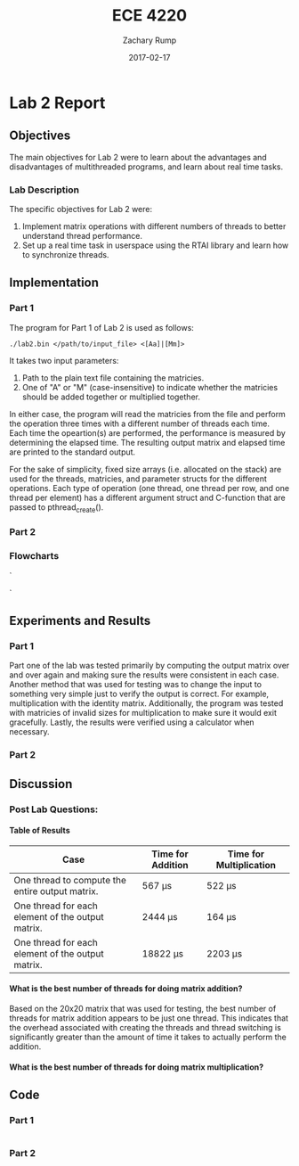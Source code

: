 #+AUTHOR: Zachary Rump
#+DATE: 2017-02-17
#+TITLE: ECE 4220
#+OPTIONS: toc:nil H:4 num:0
#+LATEX_HEADER: \usepackage[margin=0.5in]{geometry}
\overfullrule=2cm
* Lab 2 Report
** Objectives
The main objectives for Lab 2 were to learn about the advantages and 
disadvantages of multithreaded programs, and learn about real time tasks.
*** Lab Description
The specific objectives for Lab 2 were:
1. Implement matrix operations with different numbers of threads to better understand thread performance.
2. Set up a real time task in userspace using the RTAI library and learn how to synchronize threads.
** Implementation
*** Part 1
The program for Part 1 of Lab 2 is used as follows:
#+BEGIN_SRC SHELL
./lab2.bin </path/to/input_file> <[Aa]|[Mm]> 
#+END_SRC
It takes two input parameters:
1. Path to the plain text file containing the matricies.
2. One of "A" or "M" (case-insensitive) to indicate whether the matricies should be added together or multiplied together.
In either case, the program will read the matricies from the file and perform
the operation three times with a different number of threads each time.  Each
time the opeartion(s) are performed, the performance is measured by determining
the elapsed time.  The resulting output matrix and elapsed time are printed to
the standard output.

For the sake of simplicity, fixed size arrays (i.e. allocated on the stack) are
used for the threads, matricies, and parameter structs for the different
operations.  Each type of operation (one thread, one thread per row, and one
thread per element) has a different argument struct and C-function that are
passed to pthread_create().
*** Part 2
*** Flowcharts
#+CAPTION: Flowchart for Part One of Lab Two. 
#+NAME: flowchart:p1
[[./images/flowchart_pt1.png]]`

#+CAPTION: Flowchart for the Real Time Tasks portion of Lab 2.
#+NAME: flowchart:p2
[[./images/flowchart_pt1.png]]`
** Experiments and Results
*** Part 1 
Part one of the lab was tested primarily by computing the output matrix over and
over again and making sure the results were consistent in each case.  
Another method that was used for testing was to change the input to something very
simple just to verify the output is correct. For example, multiplication with
the identity matrix. Additionally, the program was tested with matricies of
invalid sizes for multiplication to make sure it would exit gracefully. Lastly,
the results were verified using a calculator when necessary.
*** Part 2 
** Discussion
*** Post Lab Questions:
**** Table of Results
| Case                                              | Time for Addition | Time for Multiplication |
|---------------------------------------------------+-------------------+-------------------------|
| One thread to compute the entire output matrix.   | 567 \mu{}s        | 522 \mu{}s            |
| One thread for each element of the output matrix. | 2444 \mu{}s       | 164 \mu{}s          |
| One thread for each element of the output matrix. | 18822 \mu{}s      | 2203 \mu{}s         |

**** What is the best number of threads for doing matrix addition?
Based on the 20x20 matrix that was used for testing, the best number of threads
for matrix addition appears to be just one thread.
This indicates that the overhead associated with creating the threads and thread
switching is significantly greater than the amount of time it takes to actually perform
the addition.
**** What is the best number of threads for doing matrix multiplication?

** Code  
*** Part 1
#+NAME: Part 1
#+ATTR_LATEX: :foat nil
#+BEGIN_SRC C

#+END_SRC
*** Part 2
#+NAME: Part 2
#+ATTR_LATEX: :foat nil
#+BEGIN_SRC C
 
#+END_SRC   
    
